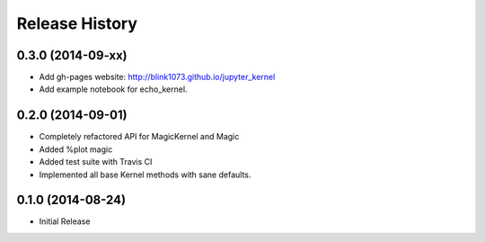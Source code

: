 .. :changelog:

Release History
------------------------


0.3.0 (2014-09-xx)
++++++++++++++++++
- Add gh-pages website: http://blink1073.github.io/jupyter_kernel
- Add example notebook for echo_kernel.


0.2.0 (2014-09-01)
++++++++++++++++++

- Completely refactored API for MagicKernel and Magic
-  Added %plot magic
- Added test suite with Travis CI
- Implemented all base Kernel methods with sane defaults.


0.1.0 (2014-08-24)
++++++++++++++++++

- Initial Release
